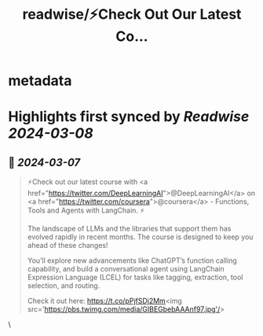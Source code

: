 :PROPERTIES:
:title: readwise/⚡Check Out Our Latest Co...
:END:


* metadata
:PROPERTIES:
:author: [[LangChainAI on Twitter]]
:full-title: "⚡Check Out Our Latest Co..."
:category: [[tweets]]
:url: https://twitter.com/LangChainAI/status/1765486194136375652
:image-url: https://pbs.twimg.com/profile_images/1758141568970878976/fM5FlvD3.jpg
:END:

* Highlights first synced by [[Readwise]] [[2024-03-08]]
** 📌 [[2024-03-07]]
#+BEGIN_QUOTE
⚡Check out our latest course with <a href="https://twitter.com/DeepLearningAI">@DeepLearningAI</a> on <a href="https://twitter.com/coursera">@coursera</a> - Functions, Tools and Agents with LangChain. ⚡

The landscape of LLMs and the libraries that support them has evolved rapidly in recent months. The course is designed to keep you ahead of these changes!

You’ll explore new advancements like ChatGPT’s function calling capability, and build a conversational agent using LangChain Expression Language (LCEL) for tasks like tagging, extraction, tool selection, and routing.

Check it out here: https://t.co/pPjfSDj2Mm<img src='https://pbs.twimg.com/media/GIBEGbebAAAnf97.jpg'/> 
#+END_QUOTE\